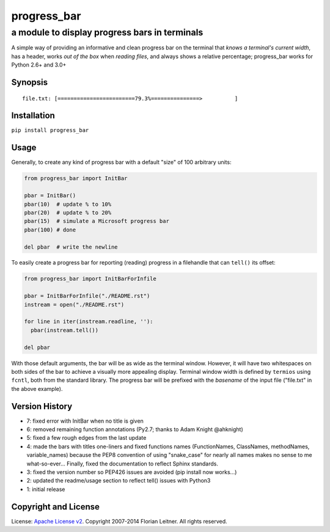 ============
progress_bar
============
----------------------------------------------
a module to display progress bars in terminals
----------------------------------------------

A simple way of providing an informative and clean progress bar on the
terminal that *knows a terminal's current width*, has a header, works *out
of the box* when *reading files*, and always shows a relative percentage;
progress_bar works for Python 2.6+ and 3.0+

Synopsis
========

::

    file.txt: [========================79.3%===============>          ]

Installation
============

``pip install progress_bar``

Usage
=====

Generally, to create any kind of progress bar with a default "size"
of 100 arbitrary units:

.. code-block:: python

  from progress_bar import InitBar

  pbar = InitBar()
  pbar(10)  # update % to 10%
  pbar(20)  # update % to 20%
  pbar(15)  # simulate a Microsoft progress bar
  pbar(100) # done
  
  del pbar  # write the newline

To easily create a progress bar for reporting (reading) progress in a
filehandle that can ``tell()`` its offset:

.. code-block:: python

  from progress_bar import InitBarForInfile

  pbar = InitBarForInfile("./README.rst")
  instream = open("./README.rst")

  for line in iter(instream.readline, ''):
    pbar(instream.tell())

  del pbar

With those default arguments, the bar will be as wide as the terminal window.
However, it will have two whitespaces on both sides of the bar to achieve a
visually more appealing display. Terminal window width is defined by
``termios`` using ``fcntl``, both from the standard library. The progress bar
will be prefixed with the *basename* of the input file ("file.txt" in the
above example).

Version History
===============

- 7: fixed error with InitBar when no title is given
- 6: removed remaining function annotations (Py2.7; thanks to Adam Knight
  @ahknight)
- 5: fixed a few rough edges from the last update
- 4: made the bars with titles one-liners and fixed functions names
  (FunctionNames, ClassNames, methodNames, variable_names) because the PEP8
  convention of using "snake_case" for nearly all names makes no sense to me
  what-so-ever...
  Finally, fixed the documentation to reflect Sphinx standards.
- 3: fixed the version number so PEP426 issues are avoided (pip install now
  works...)
- 2: updated the readme/usage section to reflect tell() issues with Python3
- 1: initial release

Copyright and License
=====================

License: `Apache License v2 <https://www.apache.org/licenses/LICENSE-2.0.html>`_.
Copyright 2007-2014 Florian Leitner. All rights reserved.

